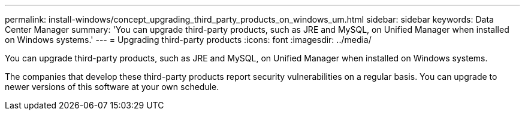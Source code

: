 ---
permalink: install-windows/concept_upgrading_third_party_products_on_windows_um.html
sidebar: sidebar
keywords: Data Center Manager
summary: 'You can upgrade third-party products, such as JRE and MySQL, on Unified Manager when installed on Windows systems.'
---
= Upgrading third-party products
:icons: font
:imagesdir: ../media/

[.lead]
You can upgrade third-party products, such as JRE and MySQL, on Unified Manager when installed on Windows systems.

The companies that develop these third-party products report security vulnerabilities on a regular basis. You can upgrade to newer versions of this software at your own schedule.
